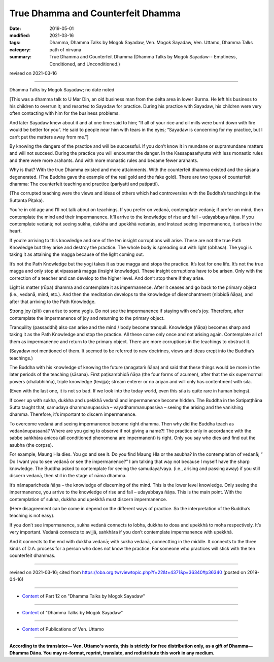 ==========================================
True Dhamma and Counterfeit Dhamma
==========================================

:date: 2019-05-01
:modified: 2021-03-16
:tags: Dhamma, Dhamma Talks by Mogok Sayadaw, Ven. Mogok Sayadaw, Ven. Uttamo, Dhamma Talks
:category: path of nirvana
:summary: True Dhamma and Counterfeit Dhamma (Dhamma Talks by Mogok Sayadaw-- Emptiness, Conditioned, and Unconditioned.)

revised on 2021-03-16

------

Dhamma Talks by Mogok Sayadaw; no date noted

[This was a dhamma talk to U Mar Din, an old business man from the delta area in lower Burma. He left his business to his children to overrun it; and resorted to Sayadaw for practice. During his practice with Sayadaw, his children were very often contacting with him for the business problems. 

And later Sayadaw knew about it and at one time said to him; “If all of your rice and oil mills were burnt down with fire would be better for you”. He said to people near him with tears in the eyes; “Sayadaw is concerning for my practice, but I can’t put the matters away from me.”]

By knowing the dangers of the practice and will be successful. If you don’t know it in mundane or supramundane matters and will not succeed. During the practice you will encounter the danger. In the Kassapasaṁyutta with less monastic rules and there were more arahants. And with more monastic rules and became fewer arahants. 

Why is that? With the true Dhamma existed and more attainments. With the counterfeit dhamma existed and the sāsana degenerated. (The Buddha gave the example of the real gold and the fake gold). There are two types of counterfeit dhamma: The counterfeit teaching and practice (pariyatti and patipatti).

(The corrupted teaching were the views and ideas of others which had controversies with the Buddha’s teachings in the Suttanta Piṭaka). 

You’re in old age and I’ll not talk about on teachings. If you prefer on vedanā, contemplate vedanā; if prefer on mind, then contemplate the mind and their impermanence. It’ll arrive to the knowledge of rise and fall – udayabbaya ñāṇa. If you contemplate vedanā; not seeing sukha, dukkha and upekkhā vedanās, and instead seeing impermanence, it arises in the heart. 

If you’re arriving to this knowledge and one of the ten insight corruptions will arise. These are not the true Path Knowledge but they arise and destroy the practice. The whole body is spreading out with light (obhasa). The yogi is taking it as attaining the magga because of the light coming out. 

It’s not the Path Knowledge but the yogi takes it as true magga and stops the practice. It’s lost for one life. It’s not the true magga and only stop at vipassanā magga (insight knowledge). These insight corruptions have to be arisen. Only with the correction of a teacher and can develop to the higher level. And don’t stop there if they arise. 

Light is matter (rūpa) dhamma and contemplate it as impermanence. After it ceases and go back to the primary object (i.e., vedanā, mind, etc.). And then the meditation develops to the knowledge of disenchantment (nibbidā ñāṇa), and after that arriving to the Path Knowledge. 

Strong joy (pīti) can arise to some yogis. Do not see the impermanence if staying with one’s joy. Therefore, after contemplate the impermanence of joy and returning to the primary object.

Tranquility (passaddhi) also can arise and the mind / body become tranquil. Knowledge (ñāṇa) becomes sharp and taking it as the Path Knowledge and stop the practice. All these come only once and not arising again. Contemplate all of them as impermanence and return to the primary object. There are more corruptions in the teachings to obstruct it. 

(Sayadaw not mentioned of them. It seemed to be referred to new doctrines, views and ideas crept into the Buddha’s teachings.)

The Buddha with his knowledge of knowing the future (anagataṁ ñāṇa) and said that these things would be more in the later periods of the teaching (sāsana). First paṭisambhidā ñāṇa (the four forms of acumen), after that the six supernormal powers (chalabhiññā), triple knowledge (tevijja); stream enterer or no ariyan and will only has contentment with sīla.

(Even with the last one, it is not so bad. If we look into the today world, even this sīla is quite rare in human beings). 

If cover up with sukha, dukkha and upekkhā vedanā and impermanence become hidden. The Buddha in the Satipaṭṭhāna Sutta taught that, samudaya dhammanupassiva – vayadhammanupassiva – seeing the arising and the vanishing dhamma. Therefore, it’s important to discern impermanence.

To overcome vedanā and seeing impermanence become right dhamma. Then why did the Buddha teach as vedanānupassanā? Where are you going to observe if not giving a name?! The practice only in accordance with the sabbe saṅkhāra anicca (all conditioned phenomena are impermanent) is right. Only you say who dies and find out the asubha (the corpse). 

For example, Maung Hla dies. You go and see it. Do you find Maung Hla or the asubha? In the contemplation of vedanā; “ Do I want you to see vedanā or see the impermanence?” I am talking that way not because I myself have the sharp knowledge. The Buddha asked to contemplate for seeing the samudaya/vaya. (i.e., arising and passing away) if you still discern vedanā, then still in the stage of nāma dhamma. 

It’s nāmaparicheda ñāṇa – the knowledge of discerning of the mind. This is the lower level knowledge. Only seeing the impermanence, you arrive to the knowledge of rise and fall – udayabbaya ñāṇa. This is the main point. With the contemplation of sukha, dukkha and upekkhā must discern impermanence. 

(Here disagreement can be come in depend on the different ways of practice. So the interpretation of the Buddha’s teaching is not easy). 

If you don’t see impermanence, sukha vedanā connects to lobha, dukkha to dosa and upekkhā to moha respectively. It’s very important. Vedanā connects to avijjā, saṅkhāra if you don’t contemplate impermanence with upekkhā. 

And it connects to the end with dukkha vedanā; with sukha vedanā, connectting in the middle. It connects to the three kinds of D.A. process for a person who does not know the practice. For someone who practices will stick with the ten counterfeit dhammas.

------

revised on 2021-03-16; cited from https://oba.org.tw/viewtopic.php?f=22&t=4371&p=36340#p36340 (posted on 2019-04-16)

------

- `Content <{filename}pt12-content-of-part12%zh.rst>`__ of Part 12 on "Dhamma Talks by Mogok Sayadaw"

------

- `Content <{filename}content-of-dhamma-talks-by-mogok-sayadaw%zh.rst>`__ of "Dhamma Talks by Mogok Sayadaw"

------

- `Content <{filename}../publication-of-ven-uttamo%zh.rst>`__ of Publications of Ven. Uttamo

------

**According to the translator— Ven. Uttamo's words, this is strictly for free distribution only, as a gift of Dhamma—Dhamma Dāna. You may re-format, reprint, translate, and redistribute this work in any medium.**

..
  2021-03-16 rev. proofread by bhante
  07-10 post: 07-03 rev. the 3rd proofread by bhante
  2020-06-15 rev. old:He wanted to say someone, who doesn’t know that the practice should be connected with the D. A. process in three ways, will sticks with the ten counterfeit dhammas when he /she practices.). ; proofread by bhante
  12-02 rev. proofread by bhante
  2019-05-01  create rst; post on 